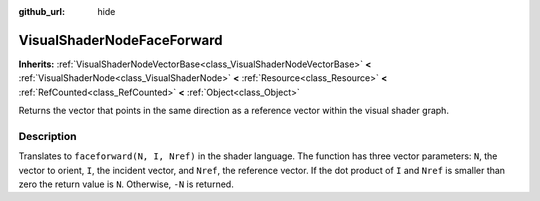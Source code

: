 :github_url: hide

.. DO NOT EDIT THIS FILE!!!
.. Generated automatically from Godot engine sources.
.. Generator: https://github.com/godotengine/godot/tree/4.0/doc/tools/make_rst.py.
.. XML source: https://github.com/godotengine/godot/tree/4.0/doc/classes/VisualShaderNodeFaceForward.xml.

.. _class_VisualShaderNodeFaceForward:

VisualShaderNodeFaceForward
===========================

**Inherits:** :ref:`VisualShaderNodeVectorBase<class_VisualShaderNodeVectorBase>` **<** :ref:`VisualShaderNode<class_VisualShaderNode>` **<** :ref:`Resource<class_Resource>` **<** :ref:`RefCounted<class_RefCounted>` **<** :ref:`Object<class_Object>`

Returns the vector that points in the same direction as a reference vector within the visual shader graph.

.. rst-class:: classref-introduction-group

Description
-----------

Translates to ``faceforward(N, I, Nref)`` in the shader language. The function has three vector parameters: ``N``, the vector to orient, ``I``, the incident vector, and ``Nref``, the reference vector. If the dot product of ``I`` and ``Nref`` is smaller than zero the return value is ``N``. Otherwise, ``-N`` is returned.

.. |virtual| replace:: :abbr:`virtual (This method should typically be overridden by the user to have any effect.)`
.. |const| replace:: :abbr:`const (This method has no side effects. It doesn't modify any of the instance's member variables.)`
.. |vararg| replace:: :abbr:`vararg (This method accepts any number of arguments after the ones described here.)`
.. |constructor| replace:: :abbr:`constructor (This method is used to construct a type.)`
.. |static| replace:: :abbr:`static (This method doesn't need an instance to be called, so it can be called directly using the class name.)`
.. |operator| replace:: :abbr:`operator (This method describes a valid operator to use with this type as left-hand operand.)`
